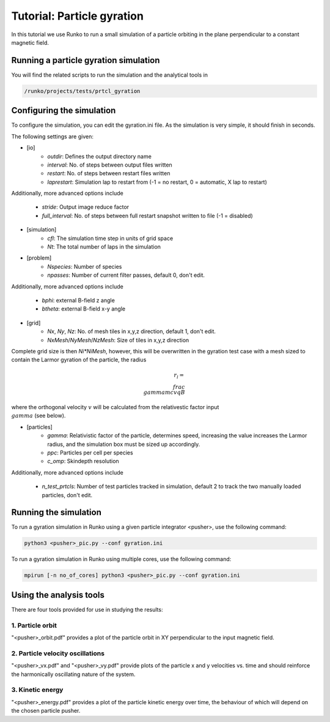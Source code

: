 Tutorial: Particle gyration
##############################

In this tutorial we use Runko to run a small simulation of a particle orbiting in the plane perpendicular to a constant magnetic field.

.. image:: https://cdn.jsdelivr.net/gh/natj/pb-utilities@master/movies/shock.gif


Running a particle gyration simulation
========================================
You will find the related scripts to run the simulation and the analytical tools in

.. code-block:: bash

   /runko/projects/tests/prtcl_gyration


Configuring the simulation
==========================
To configure the simulation, you can edit the gyration.ini file. As the simulation is very simple, it should finish in seconds.

The following settings are given:



- [io]
   - `outdir`: Defines the output directory name
   - `interval`: No. of steps between output files written
   - `restart`: No. of steps between restart files written
   - `laprestart`: Simulation lap to restart from (-1 = no restart, 0 = automatic, X lap to restart)

Additionally, more advanced options include

   - `stride`: Output image reduce factor
   - `full_interval`: No. of steps between full restart snapshot written to file (-1 = disabled)

- [simulation]
   - `cfl`: The simulation time step in units of grid space
   - `Nt`: The total number of laps in the simulation
   
- [problem]
   - `Nspecies`: Number of species
   - `npasses`: Number of current filter passes, default 0, don't edit.
   
Additionally, more advanced options include

   - `bphi`: external B-field z angle
   - `btheta`: external B-field x-y angle


- [grid]
   - `Nx`, `Ny`, `Nz`: No. of mesh tiles in x,y,z direction, default 1, don't edit.
   - `NxMesh`/`NyMesh`/`NzMesh`: Size of tiles in x,y,z direction
   
Complete grid size is then `Ni*NiMesh`, however, this will be overwritten in the gyration test case with a mesh sized to contain the Larmor gyration of the particle, the radius

.. math::

   r_l = \\frac{\\gamma m c v}{qB}

where the orthogonal velocity :math:`v` will be calculated from the relativestic factor input :math:`\\gamma` (see below).

- [particles]
   - `gamma`: Relativistic factor of the particle, determines speed, increasing the value increases the Larmor radius, and the simulation box must be sized up accordingly.
   - `ppc`: Particles per cell per species
   - `c_omp`: Skindepth resolution

Additionally, more advanced options include

   - `n_test_prtcls`: Number of test particles tracked in simulation, default 2 to track the two manually loaded particles, don't edit.
   


Running the simulation
======================
To run a gyration simulation in Runko using a given particle integrator <pusher>, use the following command:

.. code-block:: bash

   python3 <pusher>_pic.py --conf gyration.ini

To run a gyration simulation in Runko using multiple cores, use the following command:

.. code-block:: bash

   mpirun [-n no_of_cores] python3 <pusher>_pic.py --conf gyration.ini



Using the analysis tools
========================
There are four tools provided for use in studying the results:

1. Particle orbit
-------------------

"<pusher>_orbit.pdf" provides a plot of the particle orbit in XY perpendicular to the input magnetic field.

2. Particle velocity oscillations
-----------------

"<pusher>_vx.pdf" and "<pusher>_vy.pdf" provide plots of the particle x and y velocities vs. time and should reinforce the harmonically oscillating nature of the system.
  
3. Kinetic energy
-------------

"<pusher>_energy.pdf" provides a plot of the particle kinetic energy over time, the behaviour of which will depend on the chosen particle pusher.
